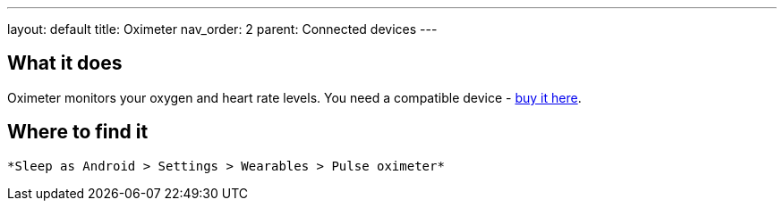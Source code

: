 ---
layout: default
title: Oximeter
nav_order: 2
parent: Connected devices
---

:toc:

## What it does
Oximeter monitors your oxygen and heart rate levels. You need a compatible device - https://www.happy-electronics.eu/shop/en/16-sleep[buy it here].

## Where to find it
  *Sleep as Android > Settings > Wearables > Pulse oximeter*